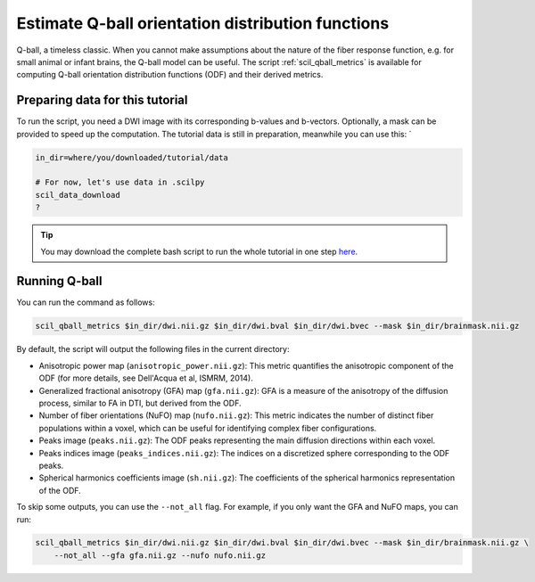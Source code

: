 Estimate Q-ball orientation distribution functions
==================================================

Q-ball, a timeless classic. When you cannot make assumptions about the nature of the fiber response function, e.g. for small animal or infant brains, the Q-ball model can be useful. The script :ref:`scil_qball_metrics` is available for computing Q-ball orientation distribution functions (ODF) and their derived metrics.


Preparing data for this tutorial
********************************

To run the script, you need a DWI image with its corresponding b-values and b-vectors. Optionally, a mask can be provided to speed up the computation. The tutorial data is still in preparation, meanwhile you can use this: `

.. code-block:: bash

    in_dir=where/you/downloaded/tutorial/data

    # For now, let's use data in .scilpy
    scil_data_download
    ?

.. tip::
    You may download the complete bash script to run the whole tutorial in one step `here </_static/bash/reconst/qball_metrics.sh>`_.


Running Q-ball
**************

You can run the command as follows:

.. code-block:: bash

    scil_qball_metrics $in_dir/dwi.nii.gz $in_dir/dwi.bval $in_dir/dwi.bvec --mask $in_dir/brainmask.nii.gz

By default, the script will output the following files in the current directory:

- Anisotropic power map (``anisotropic_power.nii.gz``): This metric quantifies the anisotropic component of the ODF (for more details, see Dell'Acqua et al, ISMRM, 2014).
- Generalized fractional anisotropy (GFA) map (``gfa.nii.gz``): GFA is a measure of the anisotropy of the diffusion process, similar to FA in DTI, but derived from the ODF.
- Number of fiber orientations (NuFO) map (``nufo.nii.gz``): This metric indicates the number of distinct fiber populations within a voxel, which can be useful for identifying complex fiber configurations.
- Peaks image (``peaks.nii.gz``): The ODF peaks representing the main diffusion directions within each voxel.
- Peaks indices image (``peaks_indices.nii.gz``): The indices on a discretized sphere corresponding to the ODF peaks.
- Spherical harmonics coefficients image (``sh.nii.gz``): The coefficients of the spherical harmonics representation of the ODF.

To skip some outputs, you can use the ``--not_all`` flag. For example, if you only want the GFA and NuFO maps, you can run:

.. code-block:: bash

    scil_qball_metrics $in_dir/dwi.nii.gz $in_dir/dwi.bval $in_dir/dwi.bvec --mask $in_dir/brainmask.nii.gz \
        --not_all --gfa gfa.nii.gz --nufo nufo.nii.gz
